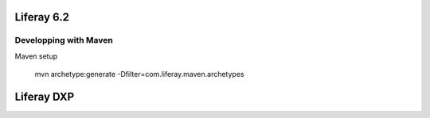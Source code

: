 Liferay 6.2
########

Developping with Maven
*****

Maven setup

  mvn archetype:generate -Dfilter=com.liferay.maven.archetypes




Liferay DXP
########

